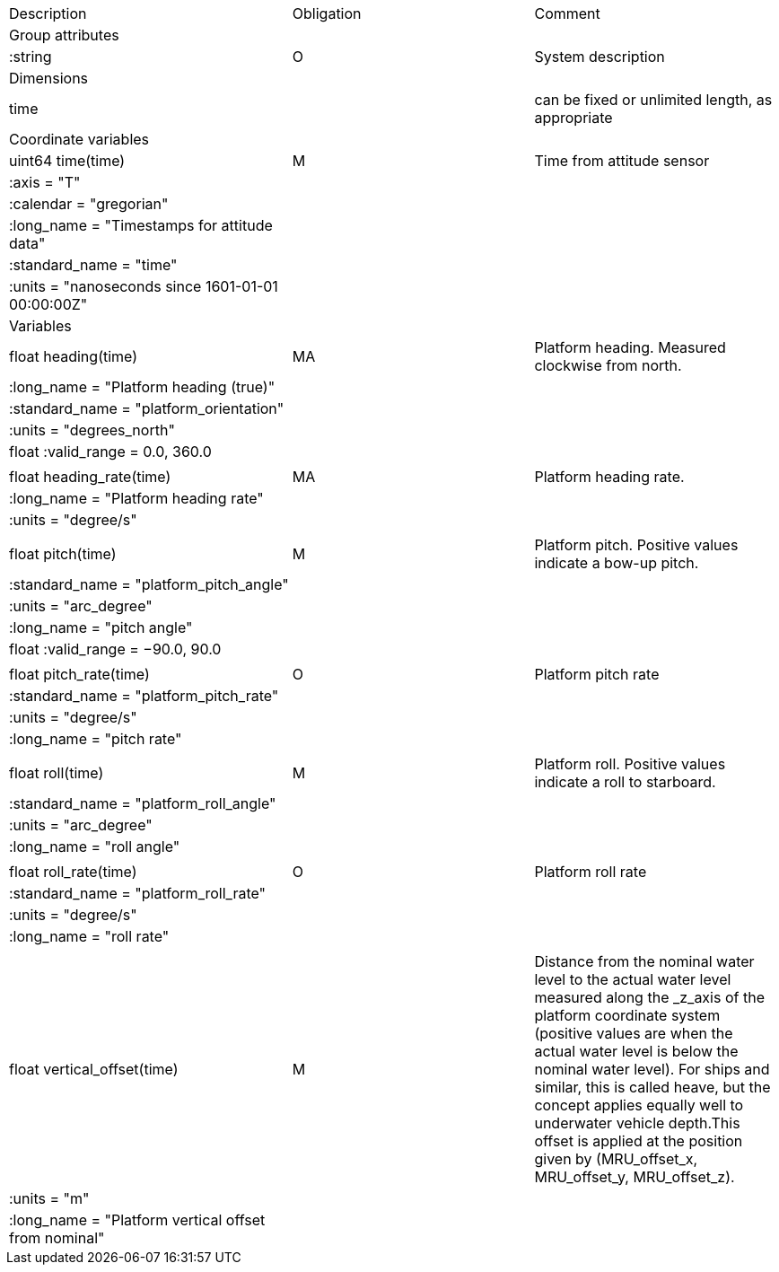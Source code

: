 |==============================================================================================================================================================================================================
|Description |Obligation |Comment
|Group attributes | |
|:string |O |System description
|Dimensions | |
|time | |can be fixed or unlimited length, as appropriate
|Coordinate variables | |
|uint64 time(time) |M |Time from attitude sensor
|:axis = "T" | |
|:calendar = "gregorian" | |
|:long_name = "Timestamps for attitude data" | |
|:standard_name = "time" | |
|:units = "nanoseconds since 1601-01-01 00:00:00Z" | |
|Variables | |
|float heading(time) |MA |Platform heading. Measured clockwise from north.
|:long_name = "Platform heading (true)" | |
|:standard_name = "platform_orientation" | |
|:units = "degrees_north" | |
|float :valid_range = 0.0, 360.0 | |
| | |
|float heading_rate(time) |MA |Platform heading rate.
|:long_name = "Platform heading rate" | |
|:units = "degree/s" | |
| | |
|float pitch(time) |M |Platform pitch. Positive values indicate a bow-up pitch.
|:standard_name = "platform_pitch_angle" | |
|:units = "arc_degree" | |
|:long_name = "pitch angle" | |
|float :valid_range = −90.0, 90.0 | |
| | |
|float pitch_rate(time) |O |Platform pitch rate
|:standard_name = "platform_pitch_rate" | |
|:units = "degree/s" | |
|:long_name = "pitch rate" | |
| | |
|float roll(time) |M |Platform roll. Positive values indicate a roll to starboard.
|:standard_name = "platform_roll_angle" | |
|:units = "arc_degree" | |
|:long_name = "roll angle" | |
| | |
|float roll_rate(time) |O |Platform roll rate
|:standard_name = "platform_roll_rate" | |
|:units = "degree/s" | |
|:long_name = "roll rate" | |
| | |
|float vertical_offset(time) |M |Distance from the nominal water level to the actual water level measured along the _z_axis of the platform coordinate system (positive values are when the actual water level is below the nominal water level). For ships and similar, this is called heave, but the concept applies equally well to underwater vehicle depth.This offset is applied at the position given by (MRU_offset_x, MRU_offset_y, MRU_offset_z).
|:units = "m" | |
|:long_name = "Platform vertical offset from nominal" | |
|==============================================================================================================================================================================================================
